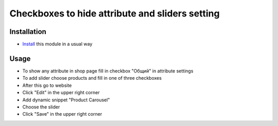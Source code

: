 ==================================================
 Checkboxes to hide attribute and sliders setting
==================================================

Installation
============

* `Install <https://odoo-development.readthedocs.io/en/latest/odoo/usage/install-module.html>`__ this module in a usual way

Usage
=====

* To show any attribute in shop page fill in checkbox "Общий" in attribute settings

* To add slider choose products and fill in one of three checkboxes
* After this go to website
* Click "Edit" in the upper right corner
* Add dynamic snippet "Product Carousel"
* Choose the slider
* Click "Save" in the upper right corner
